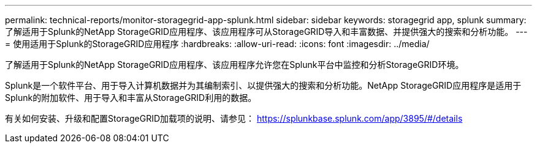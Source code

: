 ---
permalink: technical-reports/monitor-storagegrid-app-splunk.html 
sidebar: sidebar 
keywords: storagegrid app, splunk 
summary: 了解适用于Splunk的NetApp StorageGRID应用程序、该应用程序可从StorageGRID导入和丰富数据、并提供强大的搜索和分析功能。 
---
= 使用适用于Splunk的StorageGRID应用程序
:hardbreaks:
:allow-uri-read: 
:icons: font
:imagesdir: ../media/


[role="lead"]
了解适用于Splunk的NetApp StorageGRID应用程序、该应用程序允许您在Splunk平台中监控和分析StorageGRID环境。

Splunk是一个软件平台、用于导入计算机数据并为其编制索引、以提供强大的搜索和分析功能。NetApp StorageGRID应用程序是适用于Splunk的附加软件、用于导入和丰富从StorageGRID利用的数据。

有关如何安装、升级和配置StorageGRID加载项的说明、请参见： https://splunkbase.splunk.com/app/3895/#/details[]
